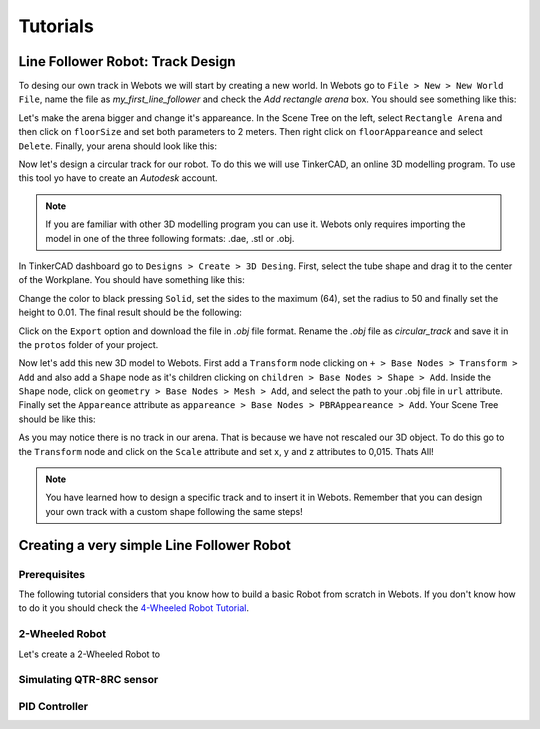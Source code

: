 Tutorials
=========

.. _installation:

Line Follower Robot: Track Design 
---------------------------------

To desing our own track in Webots we will start by creating a new world. In Webots go to ``File > New > New World File``,
name the file as `my_first_line_follower` and check the `Add rectangle arena` box. You should see something like this:

.. image:: /_static/images/tutorials/empty_world.png

Let's make the arena bigger and change it's appareance. In the Scene Tree on the left, select ``Rectangle Arena`` and then click on 
``floorSize`` and set both parameters to 2 meters. Then right click on ``floorAppareance`` and select ``Delete``. Finally, your
arena should look like this:

.. image:: /_static/images/tutorials/empty_arena.png

Now let's design a circular track for our robot. To do this we will use TinkerCAD, an online 3D modelling program. To use this tool yo have to create
an `Autodesk` account.

.. note:: If you are familiar with other 3D modelling program you can use it. Webots only requires importing the model in one of
          the three following formats: .dae, .stl or .obj.

In TinkerCAD dashboard go to ``Designs > Create > 3D Desing``. First, select the tube shape and drag it to the center of the
Workplane. You should have something like this:

.. image:: /_static/images/tutorials/tube.png

Change the color to black pressing ``Solid``, set the sides to the maximum (64), set the radius to 50 and finally set the height
to 0.01. The final result should be the following:

.. image:: /_static/images/tutorials/finished_track.png

Click on the ``Export`` option and download the file in `.obj` file format. Rename the `.obj` file as `circular_track` and save it 
in the ``protos`` folder of your project.

Now let's add this new 3D model to Webots. First add a ``Transform`` node clicking on ``+ > Base Nodes > Transform > Add`` and also
add a ``Shape`` node as it's children clicking on ``children > Base Nodes > Shape > Add``. Inside the ``Shape`` node, click
on ``geometry > Base Nodes > Mesh > Add``, and select the path to your .obj file in ``url`` attribute. Finally set the ``Appareance``
attribute as ``appareance > Base Nodes > PBRAppeareance > Add``. Your Scene Tree should be like this:

.. image:: /_static/images/tutorials/scene_tree.png

As you may notice there is no track in our arena. That is because we have not rescaled our 3D object. To do this go to the ``Transform`` 
node and click on the ``Scale`` attribute and set x, y and z attributes to 0,015. Thats All!

.. image:: /_static/images/tutorials/final_track.png

.. note:: You have learned how to design a specific track and to insert it in Webots. Remember that you can design your own track
          with a custom shape following the same steps!

Creating a very simple Line Follower Robot
-------------------------------------------

Prerequisites
~~~~~~~~~~~~~

The following tutorial considers that you know how to build a basic Robot from scratch in Webots. If you don't know how to do it 
you should check the `4-Wheeled Robot Tutorial`_.

.. _4-Wheeled Robot Tutorial: https://cyberbotics.com/doc/guide/tutorial-6-4-wheels-robot


2-Wheeled Robot
~~~~~~~~~~~~~~~

Let's create a 2-Wheeled Robot to 

Simulating QTR-8RC sensor
~~~~~~~~~~~~~~~~~~~~~~~~~

PID Controller
~~~~~~~~~~~~~~